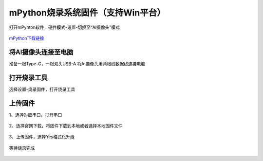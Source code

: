 mPython烧录系统固件（支持Win平台）
================================
打开mPyhton软件，硬件模式-设置-切换至“AI摄像头”模式

.. figure:: /_static/image/firmware_tutorial/AI摄像头.png
    :align: center
    :width: 1000

`mPython下载链接 <https://labplus.cn/software>`_

将AI摄像头连接至电脑
-------------------
准备一根Type-C，一根双头USB-A
将AI摄像头用两根线数据线连接电脑

.. figure:: /_static/image/firmware_tutorial/link.jpg
    :align: center
    :width: 500

.. figure:: /_static/image/firmware_tutorial/jx1.png
    :align: center
    :width: 800

打开烧录工具
------------------
选择设置-烧录固件，打开烧录工具

.. figure:: /_static/image/firmware_tutorial/jx2.png
    :align: center
    :width: 500


上传固件
-----------
1、选择对应串口，打开串口

.. figure:: /_static/image/firmware_tutorial/jx6.png
    :align: center
    :width: 800

.. figure:: /_static/image/firmware_tutorial/jx6-1.png
    :align: center
    :width: 800

2、选择官网下载，将固件下载到本地或者选择本地固件文件

.. figure:: /_static/image/firmware_tutorial/jx3.png
    :align: center
    :width: 800

3、上传固件，选择Yes格式化升级

.. figure:: /_static/image/firmware_tutorial/jx4.png
    :align: center
    :width: 800

等待烧录完成

.. figure:: /_static/image/firmware_tutorial/jx5.png
    :align: center
    :width: 800


